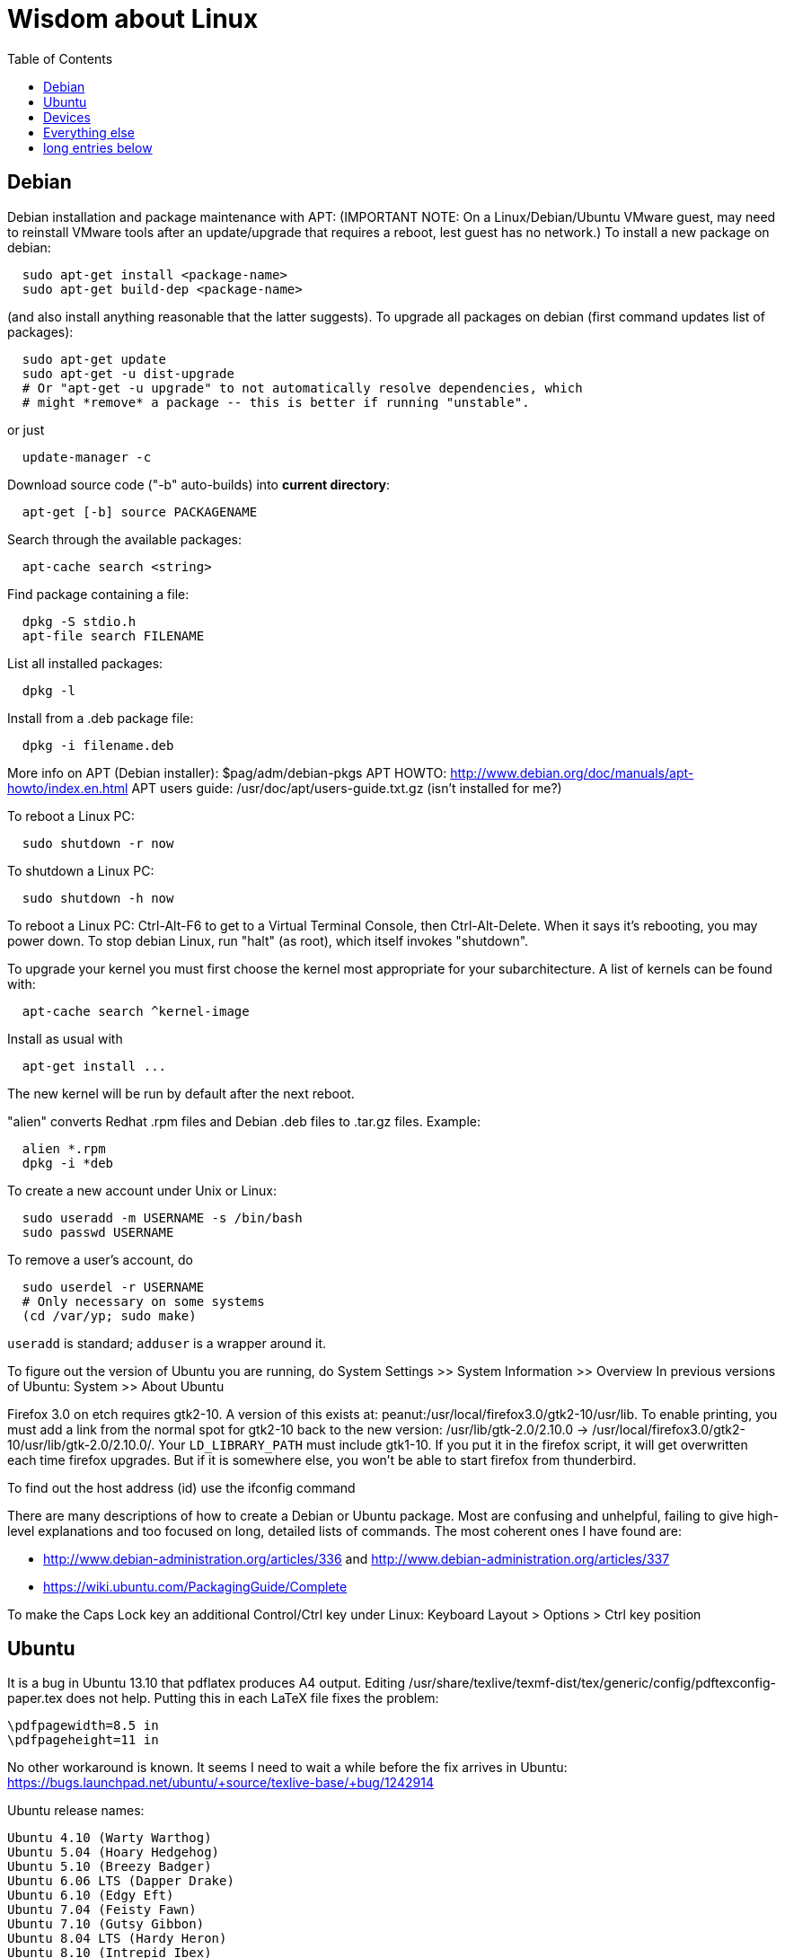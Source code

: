 = Wisdom about Linux
:toc:
:toc-placement: manual

toc::[]


== Debian

Debian installation and package maintenance with APT:
(IMPORTANT NOTE:
On a Linux/Debian/Ubuntu VMware guest, may need to reinstall VMware tools
after an update/upgrade that requires a reboot, lest guest has no network.)
To install a new package on debian:
```
  sudo apt-get install <package-name>
  sudo apt-get build-dep <package-name>
```
(and also install anything reasonable that the latter suggests).
To upgrade all packages on debian (first command updates list of packages):
```
  sudo apt-get update
  sudo apt-get -u dist-upgrade
  # Or "apt-get -u upgrade" to not automatically resolve dependencies, which
  # might *remove* a package -- this is better if running "unstable".
```
or just
```
  update-manager -c
```
Download source code ("-b" auto-builds) into *current directory*:
```
  apt-get [-b] source PACKAGENAME
```
Search through the available packages:
```
  apt-cache search <string>
```
Find package containing a file:
```
  dpkg -S stdio.h
  apt-file search FILENAME
```
List all installed packages:
```
  dpkg -l
```
Install from a .deb package file:
```
  dpkg -i filename.deb
```
More info on APT (Debian installer): $pag/adm/debian-pkgs
APT HOWTO: http://www.debian.org/doc/manuals/apt-howto/index.en.html
APT users guide: /usr/doc/apt/users-guide.txt.gz (isn't installed for me?)

To reboot a Linux PC:
```
  sudo shutdown -r now
```
To shutdown a Linux PC:
```
  sudo shutdown -h now
```
To reboot a Linux PC:  Ctrl-Alt-F6 to get to a Virtual Terminal Console,
  then Ctrl-Alt-Delete.  When it says it's rebooting, you may power down.
To stop debian Linux, run "halt" (as root), which itself invokes "shutdown".

To upgrade your kernel you must first choose the kernel most appropriate
for your subarchitecture.  A list of kernels can be found with:
```
  apt-cache search ^kernel-image
```
Install as usual with
```
  apt-get install ...
```
The new kernel will be run by default after the next reboot.

"alien" converts Redhat .rpm files and Debian .deb files to .tar.gz files.
Example:
```
  alien *.rpm
  dpkg -i *deb 
```

To create a new account under Unix or Linux:
```
  sudo useradd -m USERNAME -s /bin/bash
  sudo passwd USERNAME
```
To remove a user's account, do
```
  sudo userdel -r USERNAME
  # Only necessary on some systems
  (cd /var/yp; sudo make)
```
`useradd` is standard; `adduser` is a wrapper around it.
// After running useradd or userdel (or userdel -r), always do
//   cd /var/yp
//   sudo make



To figure out the version of Ubuntu you are running, do
  System Settings >> System Information >> Overview
In previous versions of Ubuntu:
  System >> About Ubuntu

Firefox 3.0 on etch requires gtk2-10.  A version of this exists
at: peanut:/usr/local/firefox3.0/gtk2-10/usr/lib.  To enable
printing, you must add a link from the normal spot for gtk2-10
back to the new version:
  /usr/lib/gtk-2.0/2.10.0 -> /usr/local/firefox3.0/gtk2-10/usr/lib/gtk-2.0/2.10.0/.
Your `LD_LIBRARY_PATH` must include gtk1-10.  If you put it in the firefox
script, it will get overwritten each time firefox upgrades.  But if it
is somewhere else, you won't be able to start firefox from thunderbird.

To find out the host address (id) use the ifconfig command

There are many descriptions of how to create a Debian or Ubuntu package.
Most are confusing and unhelpful, failing to give high-level explanations
and too focused on long, detailed lists of commands.  The most coherent
ones I have found are:
//nobreak

 * http://www.debian-administration.org/articles/336 and http://www.debian-administration.org/articles/337
 * https://wiki.ubuntu.com/PackagingGuide/Complete

To make the Caps Lock key an additional Control/Ctrl key under Linux:
  Keyboard Layout > Options > Ctrl key position



== Ubuntu

It is a bug in Ubuntu 13.10 that pdflatex produces A4 output.
Editing /usr/share/texlive/texmf-dist/tex/generic/config/pdftexconfig-paper.tex does not help.
Putting this in each LaTeX file fixes the problem:
```
\pdfpagewidth=8.5 in
\pdfpageheight=11 in
```
No other workaround is known.
It seems I need to wait a while before the fix arrives in Ubuntu:
https://bugs.launchpad.net/ubuntu/+source/texlive-base/+bug/1242914

Ubuntu release names:
----
Ubuntu 4.10 (Warty Warthog)
Ubuntu 5.04 (Hoary Hedgehog)
Ubuntu 5.10 (Breezy Badger)
Ubuntu 6.06 LTS (Dapper Drake)
Ubuntu 6.10 (Edgy Eft)
Ubuntu 7.04 (Feisty Fawn)
Ubuntu 7.10 (Gutsy Gibbon)
Ubuntu 8.04 LTS (Hardy Heron)
Ubuntu 8.10 (Intrepid Ibex)
Ubuntu 9.04 (Jaunty Jackalope)
Ubuntu 9.10 (Karmic Koala)
Ubuntu 10.04 LTS (Lucid Lynx)
Ubuntu 10.10 (Maverick Meerkat)
Ubuntu 11.04 (Natty Narwhal)
Ubuntu 11.10 (Oneiric Ocelot)
Ubuntu 12.04 LTS (Precise Pangolin)
Ubuntu 12.10 (Quantal Quetzal)
Ubuntu 13.04 (Raring Ringtail)
Ubuntu 13.10 (Saucy Salamander)
Ubuntu 14.04 LTS (Trusty Tahr)
Ubuntu 14.10 (Utopic Unicorn)
Ubuntu 15.04 LTS (Vivid Vervet)
----


== Devices

To mount a USB stick drive or CD-ROM on Ubuntu,
just insert it, and it appears under `/media/${USER}/` or `/run/media/${USER}/'.
When using a USB stick under Linux, give it plenty of time to finish
writing a file.
To eject it, first do one of these:
----
  umount /media/${USER}/DISKNAME
  umount /run/media/${USER}/DISKNAME
----

To use a floppy under Linux, either dd or mtools is probably all you need.
(Just use the "m*" commands such as "mdir", "mcopy", etc.)
To use a CD-ROM/DVD drive under Linux, mount it.  (The same may go for ZIP
drives, but some weirdnesses apply, so use a /dev/zip link instead to get
all that right.)

A better solution for using a floppy is mtools:  use mdir, mcopy, etc.
On 7/12/2001, these commands mounted the meoptiplex zip drive:
```
  /sbin/modprobe ide-scsi
  mount /dev/zip /mnt/zip
```
but a configuration option will be changed to make at least the first
unnecessary.
To mount the floppy, make sure /mnt/floppy exists, then do
```
  mount /dev/fd0 /mnt/floppy
```
then use /mnt/floppy; to unmount,
```
  umount /mnt/floppy
```
(Be sure to umount before ejecting the floppy!)
To use the devices, I appear to need to be root on the local machine.  But
that root doesn't necessarily have read-access to my private files!

When an Amazon Kindle is plugged into Ubuntu Linux, it is mounted not at
/mnt but at /media/${HOME}/Kindle .



== Everything else

DMA settings on the hard disks make a significant (10X) difference
in performance.  The command '/sbin/hdparm /dev/hda' will (on most
machines, those with IDE disks) show whether or not DMA is
turned on.  '/sbin/hdparm -d 1 /dev/hda' will turn DMA on.  This
may cause a hang/crash if done while the disk is being used.

Linux system messages can be found in /var/log/messages*
Look at the man pages on dmesg and syslogd as well.

You can get a simple list of all of the subscribers to a mailing
list by sending mail to _list_-request@lists.csail.mit.edu and
putting 'who _password_' on a line by itself.  It will mail back
a list of subscribers.  This is not easily available via the 
web interface.

To enable NFS access, edit the `/etc/exports` file on each machine.
For example, to grant access to 128.30.65.238, change the line to
```
  /scratch        128.30.84.0/24(rw) 128.30.65.238(rw)
```
'man exports' for more detail.  After changing the file, execute
```
  sudo /etc/rc5.d/S20nfs-kernel-server restart
```
to reread the file.

Debian backports (of packages not yet available on stable) can be found at
backports.org.  Instructions on how to use backports are available at:
http://www.backports.org/dokuwiki/doku.php?id=instructions.  If you
want to install on all pag machines, consider copying the .deb files
from /var/cache/apt/archives to $pag/adm/extra-debs and then intall
them elsewhere using 'dpkg -i' directly.  This needs to be done separately
for the 64 bit package.

To get a list of SSIDs of all wireless networks in range:
```
  sudo iwlist scan
```

To make all CUPS based printing clients spool through CSAIL servers, and
get theirs PPDs from there as well, create the file `/etc/cups/client.conf`
containing the single line:
[source]
./etc/cups/client.conf
----
ServerName cups.csail.mit.edu
----

If a system log file (messages, kern.log, syslog) grows too large, it
can be compress or removed (delete,rm) by the following commands:
```
  sudo /etc/init.d/sysklogd stop
  sudo rm /var/log/{syslog,kern.log,messages}
  sudo /etc/init.d/sysklogd start
```

File `/etc/debian_version` gives the version number of Debian that you are
running.  Versionnumber-to-codename correspondence:
  http://en.wikipedia.org/wiki/Debian#Releases
```
  4.0 = Etch (released April 2007)
  5.0 = Lenny (released Feb 2009)
  unstable is always codenamed "sid"
```
As of 4/2010:
  stable = lenny (5.0)
  testing = squeeze (6.0)

I disabled ipv6 by editing /etc/modprobe.d/aliases:
```
  -alias net-pf-10 ipv6
  +# alias net-pf-10 ipv6
  +alias net-pf-10 off
  +alias ipv6 off
```
because "dmesg" said:
  [  758.258184] eth0: no IPv6 routers present

To recompile the Debian package "foobar" from source code:
```
  # Install any packages needed for the compile
  sudo apt-get build-dep foobar
  # Download the source code
  apt-get source foobar
  cd foobar-1.42
  # Compile:
  debian/rules build
  # Make .deb package:
  fakeroot debian/rules binary
```
You'll then have a foobar_1.42-12_i386.deb file in the directory you
*started in*, which you can install with "dpkg -i". The version of the
source that apt-get gets is controlled by the /etc/apt/sources.list
file.  You can often "backport" an updated package from a newer
release to an older release by fetching the newer source and compiling
it on a machine running the older release. This tends to work well for
small, slowly changing, and optional packages, and not so well for
ones that are large or have a lot of dependencies.

Segmentation faults or memory errors reported by glibc's malloc/free
generally represent a serious bug in a program that needs to be
fixed. But what if you just want the program to keep running so you
can get your real work done? Depending on the failure, one or more of
the following might allow execution to continue:

  * Run the program under valgrind (Memcheck)
  * Run with the environment variable `MALLOC_CHECK_` (note trailing underscore) set to 0
  * Run the program under gdb, and give gdb the command
```
    handle sigsegv nostop nopass
```

To check the Debian package version for a program you're running,
first find the package name with "dpkg -S", then get information about
the installed package with "dpkg -s". A Debian package number
generally consists of the upstream package version, then a "-", then
the Debian package version, which might reflect changes in the
packaging or extra bug fixes. For instance, suppose you're interested
in Emacs:
```
  > readlink -f `which emacs`
  /usr/bin/emacs21-x
  > dpkg -S /usr/bin/emacs21-x
  emacs21
  > dpkg -s emacs21 | fgrep Version:
  Version: 21.4a+1-3etch1
  # For comparison:
  > emacs --version | head +1
  GNU Emacs 21.4.1
```

To determine which shell you are running, do one of these:
```
  echo $0
  ps -p $$
```

For a list of installed fonts under Linux (X windows), run "xlsfonts".
Also see xfontsel.

The X Windows display server is the local machine.
The client is the machine on which the application is running.

To view the launcher in Ubuntu:
  Alt-F1
To get the search box:
  Click the Ubuntu logo in the upper left corner, then press ESC

To update the date on Ubuntu Linux:
----
  date ; sudo ntpdate -s time.nist.gov ; date
----
or alternately:
----
  date ; sudo service ntp stop ; sudo ntpdate -s time.nist.gov ; sudo service ntp start ; date
  date ; sudo service ntp stop ; sudo ntpd -gq ; sudo service ntp start ; date
----

bsh/csh/tsh quote arbitrary string with single quotes:
Single quotes quote anything but other single quotes.  A single quote
can be quoted by a backslash, but NOT within single quotes.  Thus, to
quote a string with single quotes, terminate the string, escape the single
quote, and start a new single quoted string.
For example, to quote: "Jeff's toy":
---
    'Jeff'\''s toy'
---
  The replace strings are: "'" and "'\\''"


X11 problems monitor logfile XF86Config-4:
If the X11 server doesn't start, look at the log file it creates.
The log file is:  /var/log/XFree86.0.log.  Older version of the
log file should also be present.

Resolution and/or font problems:
Sometimes the problem is simply that the display has screwed up when
it autoadjusts.  Try logging in and out.  If that doesn't work play
with the buttons on the front of the screen to make sure it is correct
(peanut currently has a 1920x1200 monitor).
To see what X thinks, use xdpyinfo | grep -i pixel  or
xrandr (with no arguments) will print out the choices.


== long entries below


>entry changing display

    get-edid and parse-edid programs will get information about
    a monitor.  Execute

      sudo get-edid | parse-edid

    to get a section that can be plugged into the /etc/X11/XF86Config-4
    file.  Add the new resolution (if necessary) onto the appropriate
    mode lines and change the 'Monitor' setting under 'Screen' to point
    to the new Monitor entry.

    The X server needs to be restarted to do this.  Use
    ctrl-alt-backspace while the login box is displayed to
    reset the server

>entry fonts on debian

    Most fonts under kde are controlled from the kde control panel (available
    on the panel or through the K)

    Some fonts, however, are controlled by the gnome font chooser.  This
    is gnome-font-properties.  In particular the mozilla menus and text outside
    of browser pages/mail are controlled by the application font choice here.
    A good choice seems to be Aria 9, but others are good as well.

    Note that under Lenny, there is no longer a gnome-font-properties.  There
    is a gnome-control-center which has similar capabilities.  But, it
    relies on the gnome-settings-daemon which I can't get to run under
    KDE.  I did find that you can edit the file .gtkrc-2.0 with the
    following lines:

      gtk-icon-theme-name = "Human"
      gtk-theme-name = "Human"
      gtk-font-name = "Arial 9"
      style "font"
      {
      font_name = "Tahoma 8"
      }
      widget_class *" style "font"

    I think the critical line is gtk-font-name.  Creating this file does
    seem to control the gtk fonts

    Jeff likes the following fonts in gnome-font-properties:

      Application font:     Arial 9
      Document font:        Sans 10
      Desktop font:         URW Palladio L Roman 10
      Windows Title Font:   Sans Bold 10
      Fixed width font:     MiscFixedSC613

    Newer applications use truetype or postscript fonts.  These are the
    only ones that will show up in their lists.  Older applications (emacs,
    xterm, etc) use standard X fonts and -fixed still seems to be an excellent
    choice.  If you need a good monospace font that is truetype use
    MiscFixedSC613 which is very smilar to the old fixed font.  As of
    the new release of Debian (9/2007), the 'neep' font seems pretty
    good for a fixed width font, it you don't want to install special
    fonts (instruction to do so are below).

    Some information from David:

     debian boxes by default run KDE.  Also, by default, the gnome desktop
     is rather broken, with the window list unoperational.  So, KDE seems
     a fine choice as a desktop.  However, there are several problems:

    1) Eclipse looks bad under KDE: Among other problems, there is no
       highlighting in context menus, making keyboard-only operations
       painful.
    2) Eclipse chooses huge fonts for UI elements, under KDE and Gnome.
    3) Even if you could get fonts normal-sized, the available TrueType fonts
       under Linux are severely restricted

    4) Apps started under KDE do not inherit your environment from
       .bashrc (or whatever).  If you run, for example, TeX under
       Emacs, this is annoying.

    Depending on your preferences, these might not all feel like problems.

    Here, then, is my setup:

    1) I have the following in my .xsession:

    #!/bin/bash
    source ~/.bashrc
    startkde

    2) At the login screen, I set my session type to Default.  This
       will invoke the .xsession, which will set my environment
       variables, and then start KDE.

    3) I executed the following command:

    ln -s /usr/bin/gnome-settings-daemon ~/.kde/Autostart/

    This lets Gnome take over font selection and UI elements.

    4) I added some better fonts.  If you copy over from turnip
       /usr/share/fonts/truetype/msttcorefonts/*,
       /etc/defoma/hints/tahoma.hints, and
       /etc/defoma/hints/msttcorefonts.hints, then you can install the
       fonts with

    defoma-font register-all /etc/defoma/hints/tahoma.hints
    defoma-font register-all /etc/defoma/hints/msttcorefonts.hints

    5) I selected the fonts I wanted.  This requires settings in several
       places:
     a) The KDE control panel
     b) The Gnome control panel: /usr/bin/gnome-font-properties
     c) Eclipse's internal fonts: Window > Preferences > Colors and Fonts

    My personal favorites are Tahoma for UI elements, and 6x13 for
    monotype text, but your mileage may vary.  I strongly recommend, when
    using gnome-font-properties, that you go into the Details... pane and
    select Full Hinting.  Other settings are up to you.

    Share and Enjoy,

       David Saff

>entry Berkeley DB database

    The Berkeley DB is a simple hash or B tree database that correlates
    keys and values.  It can be saved in a file.  There are many versions
    of the database.  The following describes some of it.

    We have a number of different versions installed.  The utilities are
    named with their version number.  For example we have db_dump, db3_dump,
    db4.2_dump, db_dump185.  The 4.2 versions are used by perl.  The
    documentation for the 4.2 versions are at
    /usr/share/doc/db4.2-doc/utility/*.html

      Oh boy.  Welcome to the world of pain that is Berkeley DB.

      We have the API changes (1.85, 2, 3.0, 3.1, 3.2, 3.3, 4.0, 4.1, ...)
      Then there are the on-disc database format versions

      4.1 changed:
              Btree/Recno: version 8 to version 9
              Hash: version 7 to version 8
              Queue: version 3 to version 4
      4.0 changed the on-disc log format
      3.3 did not change any on-disc formats.
      3.2 changed:
              Queue: version 2 to version 3
      3.1 changed:
              Btree/Recno: version 7 to version 8
              Hash: version 6 to version 7.
      3.0 changed:
              Btree/Recno: version 6 to version 7
              Hash: version 5 to version 6.

      (fwiw, Debian's db3 is db3.2.  other distributions vary.)

      So far, all versions of Berkeley DB support the 1.85 interface.
      However none, that I'm aware of, support the previous version's
      interfaces.  There's some hope since db4.1's on-disc formats are
      backwards-compatible with 4.0's, and do not require upgrades.

      There's no tool to _downgrade_ a db to an older version so going
      backwards is kind of hard.

      Changing what version of DB you use is a major pain.

      > I'm in the middle of building an application that uses BerkeleyDB but
      > I'd prefer to use a newer version, and I'd prefer to use
      > libberkeley-db-perl under mod_perl ... but that's impossible, since
      > Apache (and its whole dependency tree) are linked against libdb2.

      Trust me, I don't like it any more than you do.

      > It's clear that libdb3 is handy, since there are 315 packages that
      > Depend: on it.  Thank heavens libdb4 hasn't made it in yet (altho
      > -utils has),  or it'd be worse ...

      both libdb4.0 and libdb4.1 are in sid.

>entry installing vmware workstation tools on a linux guest

In version 6.0 and above of vmware workstation, the installation
is supposed to occur automatically when you choose 'install vmware
tools' from the VM menu.  However, that does not seem to work.
Follow the instructions for release 5.5 at:

  http://www.vmware.com/support/ws55/doc/ws_newguest_tools_linux.html

>entry Installing VMWare 6.0 on linux

1. If you have a previous version installed, uninstall it with
   the vmware-uninstall.pl script.  That script is usually
   found in /usr/vmware/bin, or the original vmware-distrib/bin
   directory.

2. Get the download from tig.  It is available on TIGs list of
   of software (https://tig.csail.mit.edu/software/) or directly
   at: https://tig.csail.mit.edu/software/software_title/show/87.

3. Untar the distribution

   tar -xvzf VMware-workstation-6.0.0-45731.i386.tar.gz

4. Run "cd vmware-distrib; sudo ./vmware-install.pl":

   * Choose to install in /usr/vmware.
   * You will need to build a module for your kernel. When it asks for
     the location of your kernel include files, on a 32 bit machine say:

       /var/autofs/net/peanut/scratch2/jhp/vmware6/linux-source-2.6.18.8-csail-32/include
    on a 64 bit machine say: 

      /var/autofs/net/peanut/scratch2/jhp/vmware6/linux-source-2.6.18.8-csail-64/include

5. Now, you can say /usr/vmware/bin/vmware to start VMware.

6. You'll need a license key (serial number) to actually do
   anything. You can get a 30-day evaluation for free from VMware's
   web site in return for agreeing to receive spam, or you can request
   a permanent key from TIG (from the same place where you downloaded
   the software).

The include directory in step 3 is generated as follows.  Note that
the name specified in the append-to-version switch of the make-kpkg
command must match the csail name you see in 'uname -rv'.

  tar xvjf /usr/src/linux-source-2.6.18.8-csail.tar.bz2
  cd linux-source-2.6.18.8-csail/
  copy /boot/config-2.6.18.8-csail .config
  make-kpkg --append-to-version=-csail configure
  make scripts

(Instruction from smcc, updated for 6.0 by jhp on Sept 26 2007)

>entry Installing windows and other setup in VMWare

  - You can install windows from an ISO disk image.  The image is available
    on the TIG software page.  From vmware, select 
    vm->removable-devices->cd-rom->edit and then attach the CD to the
    image.  Don't use a dell re-install disk or the like.  The license key
    from TIG will not work with it.

  - Install vmware tools.  This vastly improves performance that mouse
    operation.  From the VMware menu, choose vm->install-vmware-tools.

  - Get the MIT certificates into your new windows browser.  First
    download the certificate that identifes MIT.  Then import your
    identification certificate.  This is done from tools->internet-options.
    On that page choose 'Content'.  Under 'Certificates' you can import
    certificates.  I also found that I had to click on the 'advanced'
    button on that page and select 'client authentication' which wasn't
    initially selected.

    Export your certificates from Mozilla from edit->preferences.  Then
    expand 'Privacy & Security'->certificates.  Under 'Manage Certificates'
    you can export/backup a certificate.

  - Install MicroSoft office.  This is available from TIG as a download.

  - Install Visual Studio C++ version 6.0.  The ID number is:

    335-3353356

  - Install cygwin.  See http://www.cygwin.com for more info.  Basically
    download and run setup.exe (which is referenced on that page).

